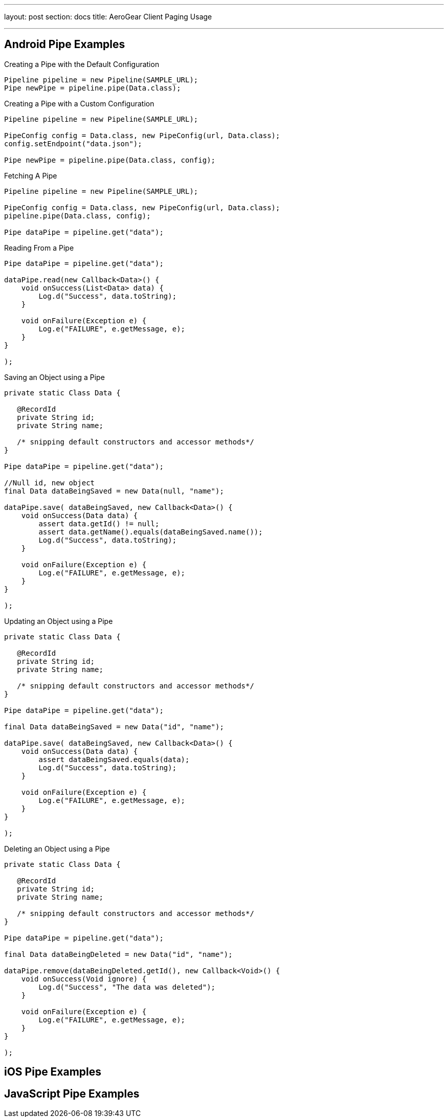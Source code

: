 ---
layout: post
section: docs
title: AeroGear Client Paging Usage

---

== Android Pipe Examples

.Creating a Pipe with the Default Configuration
[source,java]
----
Pipeline pipeline = new Pipeline(SAMPLE_URL);
Pipe newPipe = pipeline.pipe(Data.class);
----

.Creating a Pipe with a Custom Configuration
[source,java]
----
Pipeline pipeline = new Pipeline(SAMPLE_URL);

PipeConfig config = Data.class, new PipeConfig(url, Data.class);
config.setEndpoint("data.json");

Pipe newPipe = pipeline.pipe(Data.class, config);
----

.Fetching A Pipe
[source,java]
----
Pipeline pipeline = new Pipeline(SAMPLE_URL);

PipeConfig config = Data.class, new PipeConfig(url, Data.class);
pipeline.pipe(Data.class, config);

Pipe dataPipe = pipeline.get("data");
----

.Reading From a Pipe
[source,java]
----
Pipe dataPipe = pipeline.get("data");

dataPipe.read(new Callback<Data>() {
    void onSuccess(List<Data> data) {
	Log.d("Success", data.toString);
    }

    void onFailure(Exception e) {
        Log.e("FAILURE", e.getMessage, e);
    }
}

);
----

.Saving an Object using a Pipe
[source,java]
----

private static Class Data {

   @RecordId
   private String id;
   private String name;

   /* snipping default constructors and accessor methods*/
}

Pipe dataPipe = pipeline.get("data");

//Null id, new object
final Data dataBeingSaved = new Data(null, "name");

dataPipe.save( dataBeingSaved, new Callback<Data>() {
    void onSuccess(Data data) {
	assert data.getId() != null;
	assert data.getName().equals(dataBeingSaved.name());
	Log.d("Success", data.toString);
    }

    void onFailure(Exception e) {
        Log.e("FAILURE", e.getMessage, e);
    }
}

);
----


.Updating an Object using a Pipe
[source,java]
----

private static Class Data {

   @RecordId
   private String id;
   private String name;

   /* snipping default constructors and accessor methods*/
}

Pipe dataPipe = pipeline.get("data");

final Data dataBeingSaved = new Data("id", "name");

dataPipe.save( dataBeingSaved, new Callback<Data>() {
    void onSuccess(Data data) {
	assert dataBeingSaved.equals(data);
	Log.d("Success", data.toString);
    }

    void onFailure(Exception e) {
        Log.e("FAILURE", e.getMessage, e);
    }
}

);
----

.Deleting an Object using a Pipe
[source,java]
----

private static Class Data {

   @RecordId
   private String id;
   private String name;

   /* snipping default constructors and accessor methods*/
}

Pipe dataPipe = pipeline.get("data");

final Data dataBeingDeleted = new Data("id", "name");

dataPipe.remove(dataBeingDeleted.getId(), new Callback<Void>() {
    void onSuccess(Void ignore) {
	Log.d("Success", "The data was deleted");
    }

    void onFailure(Exception e) {
        Log.e("FAILURE", e.getMessage, e);
    }
}

);
----

== iOS Pipe Examples

== JavaScript Pipe Examples
